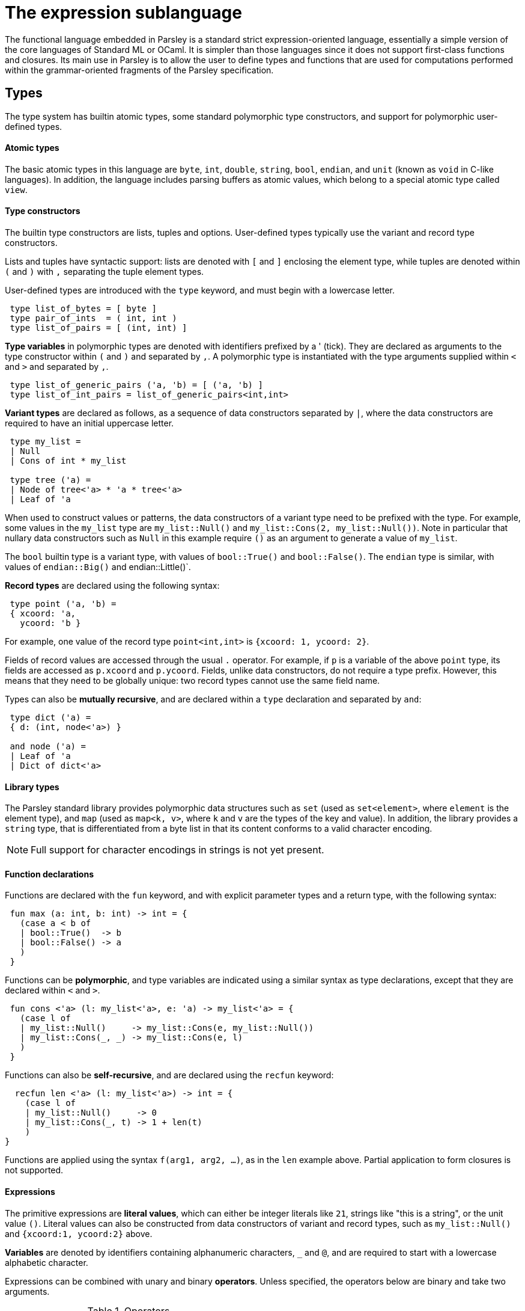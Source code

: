 = The expression sublanguage

The functional language embedded in Parsley is a standard strict
expression-oriented language, essentially a simple version of the core
languages of Standard ML or OCaml.  It is simpler than those languages
since it does not support first-class functions and closures.  Its
main use in Parsley is to allow the user to define types and functions
that are used for computations performed within the grammar-oriented
fragments of the Parsley specification.

== Types

The type system has builtin atomic types, some standard polymorphic
type constructors, and support for polymorphic user-defined types.

==== Atomic types

The basic atomic types in this language are `byte`, `int`, `double`,
`string`, `bool`, `endian`, and `unit` (known as `void` in C-like
languages).  In addition, the language includes parsing buffers as
atomic values, which belong to a special atomic type called `view`.

==== Type constructors

The builtin type constructors are lists, tuples and options.
User-defined types typically use the variant and record type
constructors.

Lists and tuples have syntactic support: lists are denoted with `[`
and `]` enclosing the element type, while tuples are denoted within
`(` and `)` with `,` separating the tuple element types.

User-defined types are introduced with the `type` keyword, and must
begin with a lowercase letter.
....
 type list_of_bytes = [ byte ]
 type pair_of_ints  = ( int, int )
 type list_of_pairs = [ (int, int) ]
....

*Type variables* in polymorphic types are denoted with identifiers
prefixed by a ' (tick).  They are declared as arguments to the type
constructor within `(` and `)` and separated by `,`.  A polymorphic
type is instantiated with the type arguments supplied within `<` and
`>` and separated by `,`.

....
 type list_of_generic_pairs ('a, 'b) = [ ('a, 'b) ]
 type list_of_int_pairs = list_of_generic_pairs<int,int>
....

*Variant types* are declared as follows, as a sequence of data
constructors separated by `|`, where the data constructors are
required to have an initial uppercase letter.

....
 type my_list =
 | Null
 | Cons of int * my_list

 type tree ('a) =
 | Node of tree<'a> * 'a * tree<'a>
 | Leaf of 'a
....

When used to construct values or patterns, the data constructors of a
variant type need to be prefixed with the type.  For example, some
values in the `my_list` type are `my_list::Null()` and
`my_list::Cons(2, my_list::Null())`.  Note in particular that nullary
data constructors such as `Null` in this example require `()` as an
argument to generate a value of `my_list`.

The `bool` builtin type is a variant type, with values of
`bool::True()` and `bool::False()`.  The `endian` type is similar,
with values of `endian::Big()` and endian::Little()`.

*Record types* are declared using the following syntax:

....
 type point ('a, 'b) =
 { xcoord: 'a,
   ycoord: 'b }
....

For example, one value of the record type `point<int,int>` is
`{xcoord: 1, ycoord: 2}`.

Fields of record values are accessed through the usual `.` operator.
For example, if `p` is a variable of the above `point` type, its
fields are accessed as `p.xcoord` and `p.ycoord`.  Fields, unlike data
constructors, do not require a type prefix.  However, this means that
they need to be globally unique: two record types cannot use the same
field name.

Types can also be *mutually recursive*, and are declared within a
`type` declaration and separated by `and`:

....
 type dict ('a) =
 { d: (int, node<'a>) }

 and node ('a) =
 | Leaf of 'a
 | Dict of dict<'a>
....

==== Library types

The Parsley standard library provides polymorphic data structures such
as `set` (used as `set<element>`, where `element` is the element
type), and `map` (used as `map<k, v>`, where `k` and `v` are the types
of the key and value).  In addition, the library provides a `string`
type, that is differentiated from a byte list in that its content
conforms to a valid character encoding.

NOTE: Full support for character encodings in strings is not yet
present.

==== Function declarations

Functions are declared with the `fun` keyword, and with explicit
parameter types and a return type, with the following syntax:

....
 fun max (a: int, b: int) -> int = {
   (case a < b of
   | bool::True()  -> b
   | bool::False() -> a
   )
 }
....

Functions can be *polymorphic*, and type variables are indicated using a
similar syntax as type declarations, except that they are declared
within `<` and `>`.

....
 fun cons <'a> (l: my_list<'a>, e: 'a) -> my_list<'a> = {
   (case l of
   | my_list::Null()     -> my_list::Cons(e, my_list::Null())
   | my_list::Cons(_, _) -> my_list::Cons(e, l)
   )
 }
....

Functions can also be *self-recursive*, and are declared using the `recfun` keyword:

....
  recfun len <'a> (l: my_list<'a>) -> int = {
    (case l of
    | my_list::Null()     -> 0
    | my_list::Cons(_, t) -> 1 + len(t)
    )
}
....

Functions are applied using the syntax `f(arg1, arg2, ...)`, as in the
`len` example above.  Partial application to form closures is not
supported.

==== Expressions

The primitive expressions are *literal values*, which can either be
integer literals like `21`, strings like "this is a string", or the
unit value `()`.  Literal values can also be constructed from data
constructors of variant and record types, such as `my_list::Null()`
and `{xcoord:1, ycoord:2}` above.

*Variables* are denoted by identifiers containing alphanumeric
characters, `_` and `@`, and are required to start with a lowercase
alphabetic character.

Expressions can be combined with unary and binary *operators*.  Unless
specified, the operators below are binary and take two arguments.

.Operators
[%header, cols=2*]
|===
| Operator symbol
| Semantics

| -
| Integer negation (unary)

| +
| Integer addition

| -
| Integer subtraction

| *
| Integer multiplication

| /
| Integer division

| &&
| Boolean and

| \|\|
| Boolean or

| <=
| Integer less-than-equal

| >=
| Integer greater-than-equal

| <=
| Integer less-than-equal

| =
| Polymorphic equal

| !=
| Polymorphic not-equal

| +_s
| String concatenation

| ::
| List cons

| @
| List concatenation
|===

Expressions can be formed by function application.  Partial function
application or currying is not supported; all arguments to a function
must be provided.

Variables `v` or functions `f` provided by a module `M` can be
accessed as `M.v` and `M.f`.  Module names always begin with an
uppercase letter.

*Let* expressions allow for locally scoped variables, and are
 useful for abbreviation:
....
  let i = _complicated_expression_ in
  _expression_body_using_i_
....

It is often useful to restrict the type of an expression, either for
improved code readability, or for better type-checking diagnostics.
This is expressed as `(e : t)` where the expression `e` is restricted
to have the type `t`.

*Case* expressions allow pattern matching over the various
constructors of a variant type, as can be seen in the `len` function,
repeated below.  Case expressions need to be enclosed within
parentheses, and its branches are separated by `|`.  Each branch has
two parts separated by an `->`: a pattern to the left, and an
expression on the right.

*Patterns* are formed from primitive patterns such as literal values,
variables, and the wildcard pattern `_`.  They are composed with data
constructors of variant types or the tuple constructor.

....
  recfun len <'a> (l: my_list<'a>) -> int = {
    (case l of
    | my_list::Null()     -> 0
    | my_list::Cons(_, t) -> 1 + len(t)
    )
}
....
